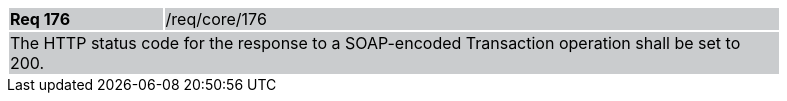 [width="90%",cols="20%,80%"]
|===
|*Req 176* {set:cellbgcolor:#CACCCE}|/req/core/176
2+|The HTTP status code for the response to a SOAP-encoded Transaction operation shall be set to 200.
|===
